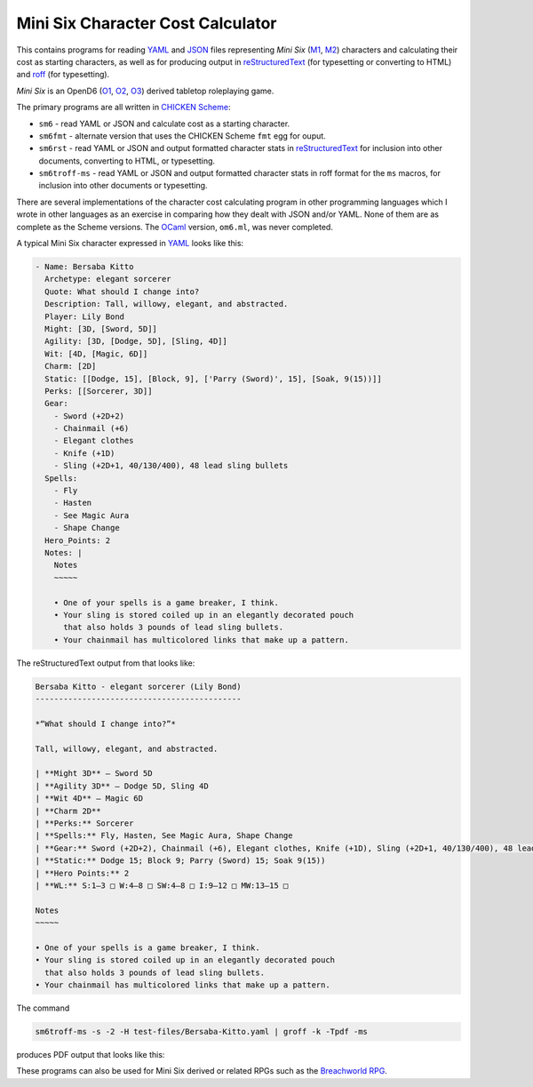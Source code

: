 Mini Six Character Cost Calculator
@@@@@@@@@@@@@@@@@@@@@@@@@@@@@@@@@@

This contains programs for reading YAML_ and JSON_ files representing
`Mini Six` (M1_, M2_) characters and calculating their cost as
starting characters, as well as for producing output in
reStructuredText_ (for typesetting or converting to HTML) and roff_
(for typesetting).

`Mini Six` is an OpenD6 (O1_, O2_, O3_) derived tabletop roleplaying
game. 

.. _JSON: https://www.json.org/json-en.html
.. _YAML: https://yaml.org/
.. _M1: http://www.antipaladingames.com/p/mini-six.html
.. _M2: https://www.drivethrurpg.com/product/144558/Mini-Six-Bare-Bones-Edition
.. _reStructuredText: https://docutils.sourceforge.io/rst.html
.. _roff: https://en.wikipedia.org/wiki/Roff_(software)
.. _O1: https://en.wikipedia.org/wiki/D6_System#Purgatory_Publishing_era
.. _O2: https://opend6.fandom.com/wiki/OpenD6
.. _O3: http://opend6project.org/
.. _CHICKEN Scheme: https://call-cc.org/

The primary programs are all written in `CHICKEN Scheme`_:

• ``sm6`` - read YAML or JSON and calculate cost as a starting
  character.
• ``sm6fmt`` - alternate version that uses the CHICKEN Scheme ``fmt``
  egg for ouput.
• ``sm6rst`` - read YAML or JSON and output formatted character stats
  in reStructuredText_ for inclusion into other documents, converting
  to HTML, or typesetting.
• ``sm6troff-ms`` - read YAML or JSON and output formatted character
  stats in roff format for the ``ms`` macros, for inclusion into other
  documents or typesetting.

There are several implementations of the character cost calculating
program in other programming languages which I wrote in other
languages as an exercise in comparing how they dealt with JSON and/or
YAML.  None of them are as complete as the Scheme versions.  The
OCaml_ version, ``om6.ml``, was never completed.

.. _OCaml: https://ocaml.org/

A typical Mini Six character expressed in YAML_ looks like this:

.. code::

   - Name: Bersaba Kitto
     Archetype: elegant sorcerer
     Quote: What should I change into?
     Description: Tall, willowy, elegant, and abstracted.
     Player: Lily Bond
     Might: [3D, [Sword, 5D]]
     Agility: [3D, [Dodge, 5D], [Sling, 4D]]
     Wit: [4D, [Magic, 6D]]
     Charm: [2D]
     Static: [[Dodge, 15], [Block, 9], ['Parry (Sword)', 15], [Soak, 9(15))]]
     Perks: [[Sorcerer, 3D]]
     Gear:
       - Sword (+2D+2)
       - Chainmail (+6)
       - Elegant clothes
       - Knife (+1D)
       - Sling (+2D+1, 40/130/400), 48 lead sling bullets
     Spells:
       - Fly
       - Hasten
       - See Magic Aura
       - Shape Change
     Hero_Points: 2
     Notes: |
       Notes
       ~~~~~

       • One of your spells is a game breaker, I think.
       • Your sling is stored coiled up in an elegantly decorated pouch
         that also holds 3 pounds of lead sling bullets.
       • Your chainmail has multicolored links that make up a pattern.
   
The reStructuredText output from that looks like:

.. code:: reStructuredText

   Bersaba Kitto - elegant sorcerer (Lily Bond)
   --------------------------------------------

   *“What should I change into?”*

   Tall, willowy, elegant, and abstracted.

   | **Might 3D** — Sword 5D
   | **Agility 3D** — Dodge 5D, Sling 4D
   | **Wit 4D** — Magic 6D
   | **Charm 2D**
   | **Perks:** Sorcerer
   | **Spells:** Fly, Hasten, See Magic Aura, Shape Change
   | **Gear:** Sword (+2D+2), Chainmail (+6), Elegant clothes, Knife (+1D), Sling (+2D+1, 40/130/400), 48 lead sling bullets
   | **Static:** Dodge 15; Block 9; Parry (Sword) 15; Soak 9(15))
   | **Hero Points:** 2
   | **WL:** S:1–3 □ W:4–8 □ SW:4–8 □ I:9–12 □ MW:13–15 □

   Notes
   ~~~~~

   • One of your spells is a game breaker, I think.
   • Your sling is stored coiled up in an elegantly decorated pouch
     that also holds 3 pounds of lead sling bullets.
   • Your chainmail has multicolored links that make up a pattern.

The command

.. code:: bash

   sm6troff-ms -s -2 -H test-files/Bersaba-Kitto.yaml | groff -k -Tpdf -ms

produces PDF output that looks like this:

.. image:: docs/Bersaba-Kitto.png

These programs can also be used for Mini Six derived or related RPGs
such as the `Breachworld RPG`_.

.. _Breachworld RPG: https://www.drivethrurpg.com/product/141188/Breachworld-RPG
